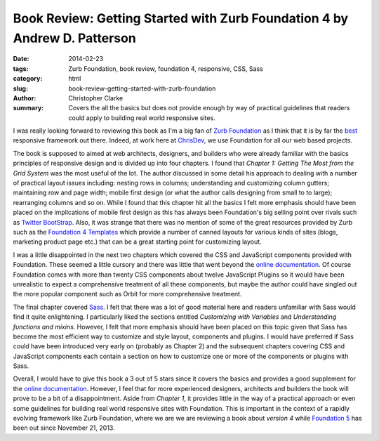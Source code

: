 Book Review: Getting Started with Zurb Foundation 4 by Andrew D. Patterson
#############################################################################

:date: 2014-02-23
:tags: Zurb Foundation, book review, foundation 4, responsive, CSS, Sass
:category:  html
:slug: book-review-getting-started-with-zurb-foundation
:author: Christopher Clarke
:summary: Covers the all the basics but does not provide enough by way of practical
          guidelines that readers could apply to building real world
          responsive sites.


I was really looking forward to reviewing this book as I'm a big fan of `Zurb
Foundation`_ as I think that it is by far the best_ responsive framework out
there. Indeed, at work here at ChrisDev_,  we use Foundation for all our web
based projects. 

The book is supposed to aimed at web architects, designers, and builders who
were already familiar with the basics principles of responsive design and 
is divided up into four chapters. I found that 
`Chapter 1: Getting The Most from the Grid System` was the most useful of the
lot. The author discussed in some detail his approach
to dealing with a number of practical layout issues including: nesting rows in
columns; understanding and customizing column gutters; maintaining row and page
width; mobile first design (or what the author calls designing from small to to
large); rearranging columns and so on.  While I found that this chapter hit
all the basics I felt more emphasis should have been placed on the implications
of mobile first design as this has always been Foundation's big selling
point over rivals such as `Twitter BootStrap`_.  Also, it was strange
that there was no mention of some of the great resources provided by Zurb such
as the `Foundation 4 Templates`_ which provide a number of canned layouts for
various kinds of sites (blogs, marketing product page etc.) that can be a great
starting point for customizing layout.

I was a little disappointed in the next two chapters which covered the CSS and
JavaScript components provided with Foundation. These seemed a little cursory and
there was little that went beyond the `online documentation`_.
Of course Foundation comes with more than twenty CSS components about twelve
JavaScript Plugins so it would have been unrealistic to expect a comprehensive
treatment of all these components, but maybe the author could have singled out
the more popular component such as Orbit for more comprehensive treatment. 

The final chapter covered Sass_. I felt that there was a lot of good material
here and readers unfamiliar with Sass would find it quite enlightening.
I particularly liked the sections entitled *Customizing with Variables* and
*Understanding functions and mixins*. However, I felt that more emphasis should
have been placed on this topic given that Sass has become the most efficient
way to customize and style layout, components and plugins.  I would have
preferred if Sass could have been introduced very early on (probably as Chapter
2) and the subsequent chapters covering CSS and JavaScript components each
contain a section on how to customize one or more of the components or plugins
with Sass.

Overall, I would have to give this book a 3 out of 5 stars since it covers the
basics and provides a good supplement for the `online documentation`_. However,
I feel that for more experienced designers, architects and builders the book
will prove to be a bit of a disappointment. Aside from `Chapter 1`, it provides
little in the way of a practical approach or even  some guidelines for building
real world responsive sites with Foundation.  This is important in the context
of a rapidly evolving framework like Zurb Foundation, where we are we are
reviewing a book about `version 4` while `Foundation 5`_ has been out since
November 21, 2013. 


.. _Zurb Foundation : http://foundation.zurb.com
.. _Foundation 4 Templates : http://foundation.zurb.com/templates4.html
.. _online documentation : http://docs.foundation.com
.. _best :  http://responsive.vermilion.com/compare.php?framework=current
.. _Twitter Bootstrap : http://getbootstrap.com
.. _Sass : http://sass-lang.com
.. _Foundation 5 : http://foundation.zurb.com/docs/changelog.html
.. _ChrisDev : http://chrisdev.com
